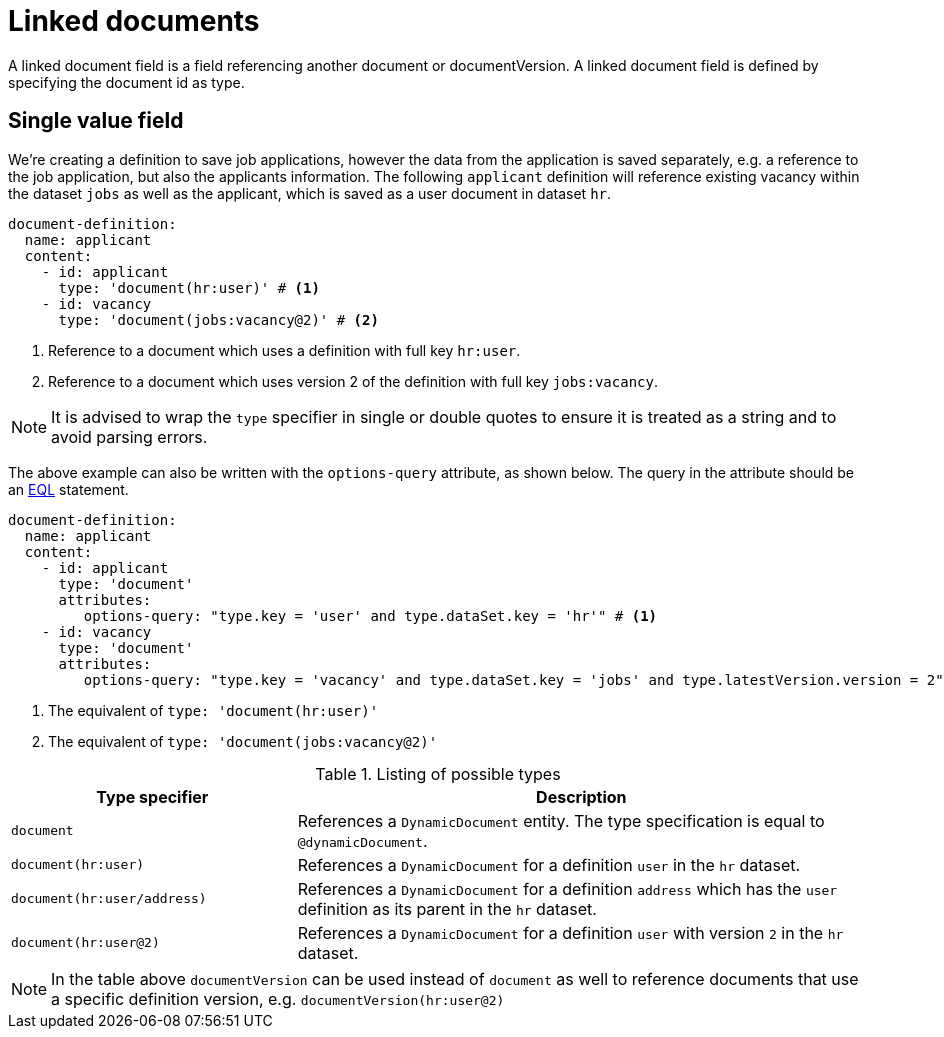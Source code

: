 = Linked documents

A linked document field is a field referencing another document or documentVersion.
A linked document field is defined by specifying the document id as type.

== Single value field
We're creating a definition to save job applications, however the data from the application is saved separately, e.g. a reference to the job application, but also the applicants information.
The following `applicant` definition will reference existing vacancy within the dataset `jobs` as well as the applicant, which is saved as a user document in dataset `hr`.

[source,yaml]
----
document-definition:
  name: applicant
  content:
    - id: applicant
      type: 'document(hr:user)' # <1>
    - id: vacancy
      type: 'document(jobs:vacancy@2)' # <2>
----
<1> Reference to a document which uses a definition with full key `hr:user`.
<2> Reference to a document which uses version 2 of the definition with full key `jobs:vacancy`.

NOTE: It is advised to wrap the `type` specifier in single or double quotes to ensure it is treated as a string and to avoid parsing errors.

The above example can also be written with the `options-query` attribute, as shown below.
The query in the attribute should be an xref:entity-module::entity-query/eql.adoc#entity-query-language-eql[EQL] statement.

[source,yaml]
----
document-definition:
  name: applicant
  content:
    - id: applicant
      type: 'document'
      attributes:
         options-query: "type.key = 'user' and type.dataSet.key = 'hr'" # <1>
    - id: vacancy
      type: 'document'
      attributes:
         options-query: "type.key = 'vacancy' and type.dataSet.key = 'jobs' and type.latestVersion.version = 2" # <2>
----
<1> The equivalent of `type: 'document(hr:user)'`
<2> The equivalent of `type: 'document(jobs:vacancy@2)'`

[cols="1,2"]
.Listing of possible types
[]
|===
|Type specifier |Description

| `document`
| References a `DynamicDocument` entity.
 The type specification is equal to `@dynamicDocument`.

| `document(hr:user)`
| References a `DynamicDocument` for a definition `user` in the `hr` dataset.

| `document(hr:user/address)`
| References a `DynamicDocument` for a definition `address` which has the `user` definition as its parent in the `hr` dataset.

| `document(hr:user@2)`
| References a `DynamicDocument` for a definition `user` with version `2` in the `hr` dataset.
|===

NOTE: In the table above `documentVersion` can be used instead of `document` as well to reference documents that use a specific definition version, e.g. `documentVersion(hr:user@2)`
